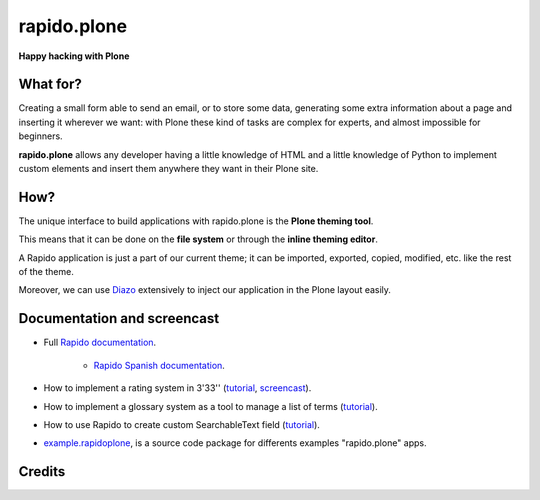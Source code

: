====================
rapido.plone
====================

**Happy hacking with Plone**

.. image:: https://raw.githubusercontent.com/collective/rapido.plone/master/docs/files/logo-rapido.png

.. image:: https://secure.travis-ci.org/collective/rapido.plone.png?branch=master
    :target: http://travis-ci.org/collective/rapido.plone
    :alt: Tests
.. image:: https://landscape.io/github/collective/rapido.plone/master/landscape.svg?style=flat
    :target: https://landscape.io/github/collective/rapido.plone/master
    :alt: Code Health
.. image:: https://coveralls.io/repos/collective/rapido.plone/badge.svg?branch=master&service=github
    :target: https://coveralls.io/github/collective/rapido.plone?branch=master
    :alt: Coverage

What for?
---------

Creating a small form able to send an email, or to store some data, generating
some extra information about a page and inserting it wherever we want: with Plone
these kind of tasks are complex for experts, and almost impossible for beginners.

**rapido.plone** allows any developer having a little knowledge of HTML and a
little knowledge of Python to implement custom elements and insert them anywhere
they want in their Plone site.

How?
----

The unique interface to build applications with rapido.plone is the **Plone
theming tool**.

This means that it can be done on the **file system** or through the 
**inline theming editor**.

A Rapido application is just a part of our current theme; it can be
imported, exported, copied, modified, etc. like the rest of the theme.

Moreover, we can use `Diazo <http://docs.diazo.org/en/latest/>`_ extensively to
inject our application in the Plone layout easily.

Documentation and screencast
----------------------------

- Full `Rapido documentation <http://rapidoplone.readthedocs.org/en/latest/>`_.

    - `Rapido Spanish documentation <http://rapidoplone-spanish.readthedocs.io/es/latest/>`_.

- How to implement a rating system in 3'33'' (`tutorial <http://rapidoplone.readthedocs.org/en/latest/tutorial.html>`_,
  `screencast <https://www.youtube.com/watch?v=a7B-lX0caW0>`_).

- How to implement a glossary system as a tool to manage a list of terms (`tutorial <http://rapidoplone.readthedocs.io/en/latest/use-cases/glossary.html>`_).

- How to use Rapido to create custom SearchableText field (`tutorial <http://rapidoplone.readthedocs.io/en/latest/use-cases/book.html>`_).

- `example.rapidoplone <https://github.com/collective/example.rapidoplone>`_, is a source code package for differents examples "rapido.plone" apps.

Credits
-------

|makinacom|_

.. |makinacom| image:: http://depot.makina-corpus.org/public/logo.gif
.. _makinacom:  http://www.makina-corpus.com
